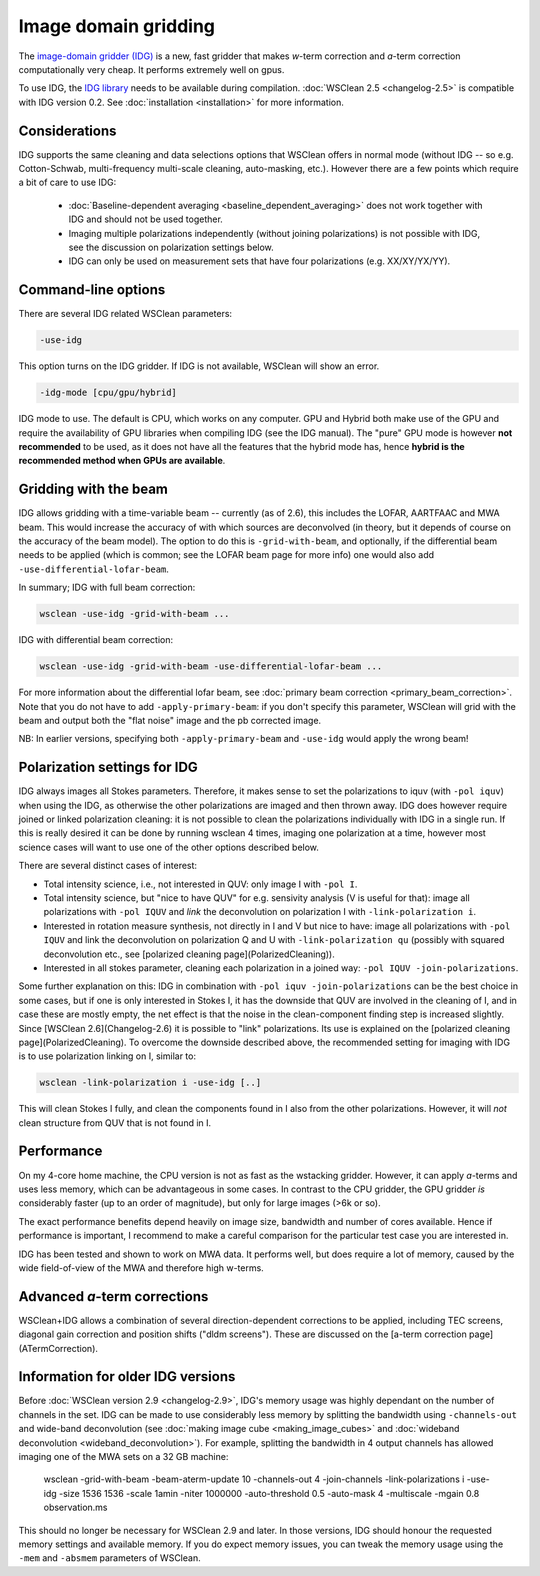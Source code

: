 Image domain gridding
=====================

The `image-domain gridder (IDG) <https://gitlab.com/astron-idg/idg>`_ is a new, fast gridder that makes *w*-term correction and *a*-term correction computationally very cheap. It performs extremely well on gpus.

To use IDG, the `IDG library <https://gitlab.com/astron-idg/idg>`_ needs to be available during compilation. :doc:`WSClean 2.5 <changelog-2.5>` is compatible with IDG version 0.2. See :doc:`installation <installation>` for more information. 

Considerations
--------------

IDG supports the same cleaning and data selections options that WSClean offers in normal mode (without IDG -- so e.g. Cotton-Schwab, multi-frequency multi-scale cleaning, auto-masking, etc.). However there are a few points which require a bit of care to use IDG:

 * :doc:`Baseline-dependent averaging <baseline_dependent_averaging>` does not work together with IDG and should not be used together.
 * Imaging multiple polarizations independently (without joining polarizations) is not possible with IDG, see the discussion on polarization settings below.
 * IDG can only be used on measurement sets that have four polarizations (e.g. XX/XY/YX/YY).

Command-line options
--------------------

There are several IDG related WSClean parameters:

.. code-block::

    -use-idg
    
This option turns on the IDG gridder. If IDG is not available, WSClean will show an error.  

.. code-block::

    -idg-mode [cpu/gpu/hybrid]
    
IDG mode to use. The default is CPU, which works on any computer. GPU and Hybrid both make use of the GPU and require the availability of GPU libraries when compiling IDG (see the IDG manual). The "pure" GPU mode is however **not recommended** to be used, as it does not have all the features that the hybrid mode has, hence **hybrid is the recommended method when GPUs are available**.

Gridding with the beam
----------------------

IDG allows gridding with a time-variable beam -- currently (as of 2.6), this includes the LOFAR, AARTFAAC and MWA beam. This would increase the accuracy of with which sources are deconvolved (in theory, but it depends of course on the accuracy of the beam model). The option to do this is ``-grid-with-beam``, and optionally, if the differential beam needs to be applied (which is common; see the LOFAR beam page for more info) one would also add ``-use-differential-lofar-beam``.

In summary; IDG with full beam correction:

.. code-block::

    wsclean -use-idg -grid-with-beam ...
    
IDG with differential beam correction:    

.. code-block::

    wsclean -use-idg -grid-with-beam -use-differential-lofar-beam ...

For more information about the differential lofar beam, see :doc:`primary beam correction <primary_beam_correction>`. Note that you do not have to add ``-apply-primary-beam``: if you don't specify this parameter, WSClean will grid with the beam and output both the "flat noise" image and the pb corrected image.

NB: In earlier versions, specifying both ``-apply-primary-beam`` and ``-use-idg`` would apply the wrong beam!

Polarization settings for IDG
-----------------------------

IDG always images all Stokes parameters. Therefore, it makes sense to set the polarizations to iquv (with ``-pol iquv``) when using the IDG, as otherwise the other polarizations are imaged and then thrown away. IDG does however require joined or linked polarization cleaning: it is not possible to clean the polarizations individually with IDG in a single run. If this is really desired it can be done by running wsclean 4 times, imaging one polarization at a time, however most science cases will want to use one of the other options described below.

There are several distinct cases of interest:

* Total intensity science, i.e., not interested in QUV: only image I with ``-pol I``.
* Total intensity science, but "nice to have QUV" for e.g. sensivity analysis (V is useful for that): image all polarizations with ``-pol IQUV`` and *link* the deconvolution on polarization I with ``-link-polarization i``.
* Interested in rotation measure synthesis, not directly in I and V but nice to have: image all polarizations with ``-pol IQUV`` and link the deconvolution on polarization Q and U with ``-link-polarization qu`` (possibly with squared deconvolution etc., see [polarized cleaning page](PolarizedCleaning)).
* Interested in all stokes parameter, cleaning each polarization in a joined way: ``-pol IQUV -join-polarizations``.

Some further explanation on this: IDG in combination with ``-pol iquv -join-polarizations`` can be the best choice in some cases, but if one is only interested in Stokes I, it has the downside that QUV are involved in the cleaning of I, and in case these are mostly empty, the net effect is that the noise in the clean-component finding step is increased slightly. Since [WSClean 2.6](Changelog-2.6) it is possible to "link" polarizations. Its use is explained on the [polarized cleaning page](PolarizedCleaning). To overcome the downside described above, the recommended setting for imaging with IDG is to use polarization linking on I, similar to:

.. code-block:: bash

    wsclean -link-polarization i -use-idg [..]

This will clean Stokes I fully, and clean the components found in I also from the other polarizations. However, it will *not* clean structure from QUV that is not found in I.

Performance
-----------

On my 4-core home machine, the CPU version is not as fast as the wstacking gridder. However, it can apply *a*-terms and uses less memory, which can be advantageous in some cases. In contrast to the CPU gridder, the GPU gridder *is* considerably faster (up to an order of magnitude), but only for large images (>6k or so).

The exact performance benefits depend heavily on image size, bandwidth and number of cores available. Hence if performance is important, I recommend to make a careful comparison for the particular test case you are interested in.

IDG has been tested and shown to work on MWA data. It performs well, but does require a lot of memory, caused by the wide field-of-view of the MWA and therefore high w-terms.

Advanced *a*-term corrections
-----------------------------

WSClean+IDG allows a combination of several direction-dependent corrections to be applied, including TEC screens, diagonal gain correction and position shifts ("dldm screens"). These are discussed on the [a-term correction page](ATermCorrection).

Information for older IDG versions
----------------------------------

Before :doc:`WSClean version 2.9 <changelog-2.9>`, IDG's memory usage was highly dependant on the number of channels in the set. IDG can be made to use considerably less memory by splitting the bandwidth using ``-channels-out`` and wide-band deconvolution (see :doc:`making image cube <making_image_cubes>` and :doc:`wideband deconvolution <wideband_deconvolution>`). For example, splitting the bandwidth in 4 output channels has allowed imaging one of the MWA sets on a 32 GB machine:

  wsclean -grid-with-beam -beam-aterm-update 10 -channels-out 4 -join-channels -link-polarizations i -use-idg -size 1536 1536 -scale 1amin -niter 1000000 -auto-threshold 0.5 -auto-mask 4 -multiscale -mgain 0.8 observation.ms
  
This should no longer be necessary for WSClean 2.9 and later. In those versions, IDG should honour the requested memory settings and available memory. If you do expect memory issues, you can tweak the memory usage using the ``-mem`` and ``-absmem`` parameters of WSClean.
